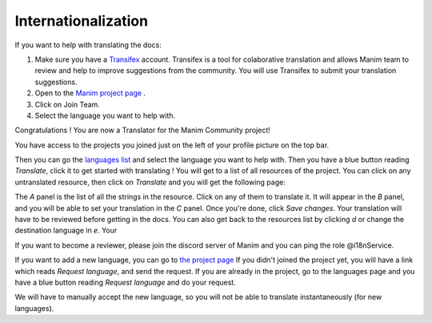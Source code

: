 ====================
Internationalization
====================

If you want to help with translating the docs:

#. Make sure you have a `Transifex <https://www.transifex.com/>`_ account. Transifex is a tool for colaborative translation and allows Manim team to review and help to improve suggestions from the community. You will use Transifex to submit your translation suggestions.
#. Open to the `Manim project page <https://www.transifex.com/manim-community/manim-community-documentation>`_ .
#. Click on Join Team.
#. Select the language you want to help with.

Congratulations ! You are now a Translator for the Manim Community project!


You have access to the projects you joined just on the left of your profile picture
on the top bar.

.. image:: /_static/select_transifex_repo.png
   :align: center
   :width: 200

Then you can go the 
`languages list <https://www.transifex.com/manim-community/manim-community-documentation/languages/>`_
and select the language you want to help with. Then you have a blue button reading
`Translate`, click it to get started with translating ! You will get to a list of
all resources of the project. You can click on any untranslated resource, then
click on `Translate` and you will get the following page:

.. image:: /_static/transifex_explanation.png
    :align: center

The `A` panel is the list of all the strings in the resource. Click on any of 
them to translate it. It will appear in the `B` panel, and you will be able to
set your translation in the `C` panel. Once you're done, click `Save changes`.
Your translation will have to be reviewed before getting in the docs.
You can also get back to the resources list by clicking `d` or change the
destination language in `e`. Your


If you want to become a reviewer, please join the discord server of Manim and 
you can ping the role @i18nService.

If you want to add a new language, you can go to 
`the project page <https://www.transifex.com/manim-community/manim-community-documentation>`_
If you didn't joined the project yet, you will have a link which reads
`Request language`, and send the request.
If you are already in the project, go to the languages page and you have a
blue button reading `Request language` and do your request.

We will have to manually accept the new language, so you will not be able to
translate instantaneously (for new languages).
